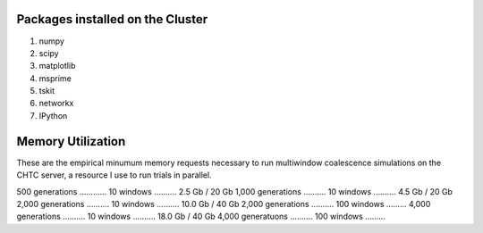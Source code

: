 Packages installed on the Cluster
====================================

#. numpy
#. scipy
#. matplotlib
#. msprime
#. tskit
#. networkx
#. IPython 

Memory Utilization
====================

These are the empirical minumum memory requests necessary to run multiwindow coalescence simulations on the CHTC server, a resource I use to run trials in parallel.

500 generations ............ 10 windows .......... 2.5 Gb / 20 Gb
1,000 generations .......... 10 windows .......... 4.5 Gb / 20 Gb
2,000 generations .......... 10 windows .......... 10.0 Gb / 40 Gb
2,000 generations .......... 100 windows ......... 
4,000 generations .......... 10 windows .......... 18.0 Gb / 40 Gb
4,000 generatuons .......... 100 windows .........